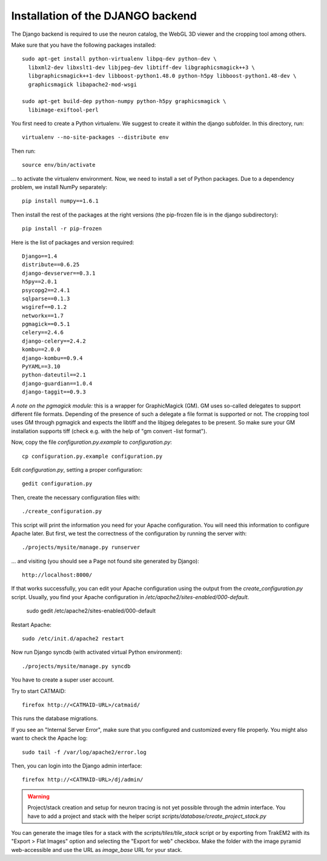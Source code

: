 .. _djangoinstall:



Installation of the DJANGO backend
==================================

The Django backend is required to use the neuron catalog, the
WebGL 3D viewer and the cropping tool among others.

Make sure that you have the following packages installed::

  sudo apt-get install python-virtualenv libpq-dev python-dev \
    libxml2-dev libxslt1-dev libjpeg-dev libtiff-dev libgraphicsmagick++3 \
    libgraphicsmagick++1-dev libboost-python1.48.0 python-h5py libboost-python1.48-dev \
    graphicsmagick libapache2-mod-wsgi

  sudo apt-get build-dep python-numpy python-h5py graphicsmagick \
    libimage-exiftool-perl

You first need to create a Python virtualenv. We suggest to create it
within the django subfolder. In this directory, run::

   virtualenv --no-site-packages --distribute env

Then run::

   source env/bin/activate

... to activate the virtualenv environment. Now, we need to install a set of
Python packages. Due to a dependency problem, we install NumPy separately::

   pip install numpy==1.6.1

Then install the rest of the packages at the right versions (the pip-frozen file
is in the django subdirectory)::

   pip install -r pip-frozen

Here is the list of packages and version required::

    Django==1.4
    distribute==0.6.25
    django-devserver==0.3.1
    h5py==2.0.1
    psycopg2==2.4.1
    sqlparse==0.1.3
    wsgiref==0.1.2
    networkx==1.7
    pgmagick==0.5.1
    celery==2.4.6
    django-celery==2.4.2
    kombu==2.0.0
    django-kombu==0.9.4
    PyYAML==3.10
    python-dateutil==2.1
    django-guardian==1.0.4
    django-taggit==0.9.3

*A note on the pgmagick module:* this is a wrapper for GraphicMagick (GM).
GM uses so-called delegates to support different file formats. Depending
of the presence of such a delegate a file format is supported or not. The
cropping tool uses GM through pgmagick and expects the libtiff and the
libjpeg delegates to be present. So make sure your GM installation
supports tiff (check e.g. with the help of "gm convert -list format").

Now, copy the file *configuration.py.example* to *configuration.py*::

    cp configuration.py.example configuration.py

Edit *configuration.py*, setting a proper configuration::

    gedit configuration.py

Then, create the necessary configuration files with::

    ./create_configuration.py

This script will print the information you need for your Apache configuration. You
will need this information to configure Apache later. But first, we test the correctness
of the configuration by running the server with::

  ./projects/mysite/manage.py runserver

... and visiting (you should see a Page not found site generated by Django)::

  http://localhost:8000/

If that works successfully, you can edit your Apache configuration using the output
from the *create_configuration.py* script. Usually, you find your Apache configuration in
*/etc/apache2/sites-enabled/000-default*.

    sudo gedit /etc/apache2/sites-enabled/000-default

Restart Apache::

    sudo /etc/init.d/apache2 restart

Now run Django syncdb (with activated virtual Python environment)::

    ./projects/mysite/manage.py syncdb

You have to create a super user account.

Try to start CATMAID::

     firefox http://<CATMAID-URL>/catmaid/

This runs the database migrations.

If you see an "Internal Server Error", make sure that you configured and
customized every file properly. You might also want to check the Apache log::

     sudo tail -f /var/log/apache2/error.log

Then, you can login into the Django admin interface::

     firefox http://<CATMAID-URL>/dj/admin/

.. warning:: 

    Project/stack creation and setup for neuron tracing is not yet possible through the admin interface.
    You have to add a project and stack with the helper script `scripts/database/create_project_stack.py`

You can generate the image tiles for a stack with the `scripts/tiles/tile_stack` script or by exporting from TrakEM2 with its "Export > Flat Images" option and selecting the "Export for web" checkbox. Make the folder with the image pyramid web-accessible and use the URL as `image_base` URL for your stack.

